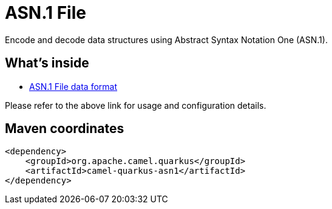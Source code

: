 // Do not edit directly!
// This file was generated by camel-quarkus-maven-plugin:update-extension-doc-page
[id="extensions-asn1"]
= ASN.1 File
:linkattrs:
:cq-artifact-id: camel-quarkus-asn1
:cq-native-supported: false
:cq-status: Preview
:cq-status-deprecation: Preview
:cq-description: Encode and decode data structures using Abstract Syntax Notation One (ASN.1).
:cq-deprecated: false
:cq-jvm-since: 1.1.0
:cq-native-since: n/a

ifeval::[{doc-show-badges} == true]
[.badges]
[.badge-key]##JVM since##[.badge-supported]##1.1.0## [.badge-key]##Native##[.badge-unsupported]##unsupported##
endif::[]

Encode and decode data structures using Abstract Syntax Notation One (ASN.1).

[id="extensions-asn1-whats-inside"]
== What's inside

* xref:{cq-camel-components}:dataformats:asn1-dataformat.adoc[ASN.1 File data format]

Please refer to the above link for usage and configuration details.

[id="extensions-asn1-maven-coordinates"]
== Maven coordinates

[source,xml]
----
<dependency>
    <groupId>org.apache.camel.quarkus</groupId>
    <artifactId>camel-quarkus-asn1</artifactId>
</dependency>
----
ifeval::[{doc-show-user-guide-link} == true]
Check the xref:user-guide/index.adoc[User guide] for more information about writing Camel Quarkus applications.
endif::[]
